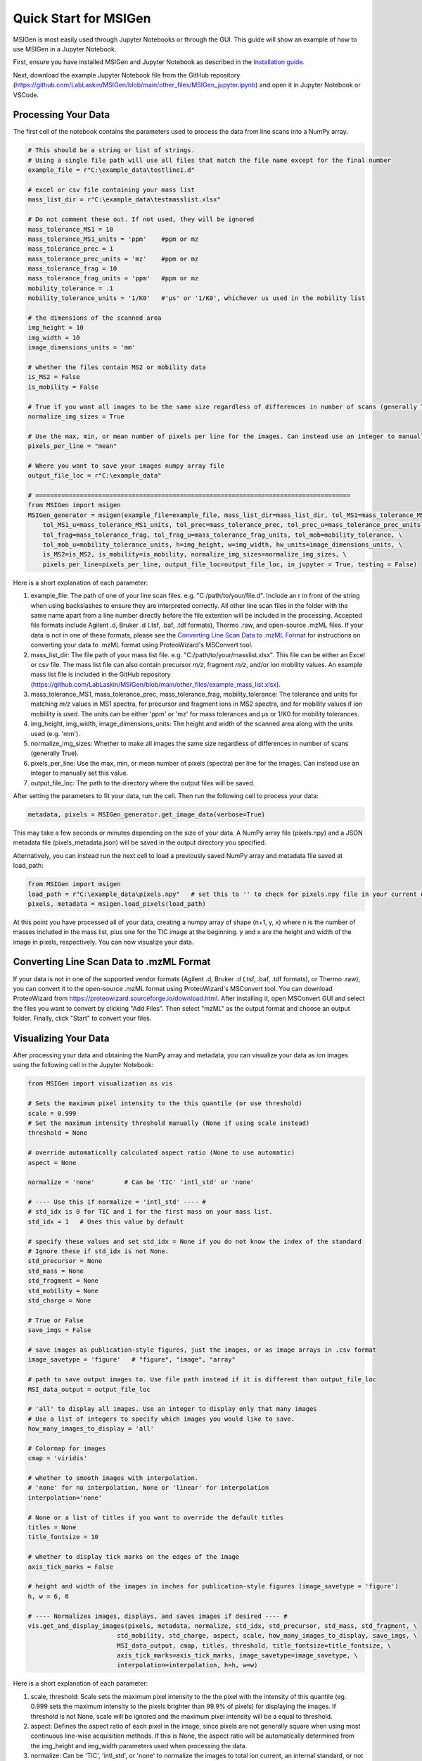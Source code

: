 Quick Start for MSIGen
===================================

MSIGen is most easily used through Jupyter Notebooks or through the GUI. This guide will show an example of how to use MSIGen in a Jupyter Notebook.

First, ensure you have installed MSIGen and Jupyter Notebook as described in the `Installation guide <Installation.html>`_.

Next, download the example Jupyter Notebook file from the GitHub repository (https://github.com/LabLaskin/MSIGen/blob/main/other_files/MSIGen_jupyter.ipynb) and open it in Jupyter Notebook or VSCode.

Processing Your Data
---------------------
The first cell of the notebook contains the parameters used to process the data from line scans into a NumPy array.

.. code:: python

    # This should be a string or list of strings.
    # Using a single file path will use all files that match the file name except for the final number
    example_file = r"C:\example_data\testline1.d"

    # excel or csv file containing your mass list
    mass_list_dir = r"C:\example_data\testmasslist.xlsx"

    # Do not comment these out. If not used, they will be ignored
    mass_tolerance_MS1 = 10
    mass_tolerance_MS1_units = 'ppm'    #ppm or mz
    mass_tolerance_prec = 1
    mass_tolerance_prec_units = 'mz'    #ppm or mz
    mass_tolerance_frag = 10
    mass_tolerance_frag_units = 'ppm'   #ppm or mz
    mobility_tolerance = .1            
    mobility_tolerance_units = '1/K0'   #'μs' or '1/K0', whichever us used in the mobility list

    # the dimensions of the scanned area
    img_height = 10
    img_width = 10
    image_dimensions_units = 'mm'

    # whether the files contain MS2 or mobility data
    is_MS2 = False
    is_mobility = False

    # True if you want all images to be the same size regardless of differences in number of scans (generally True)
    normalize_img_sizes = True

    # Use the max, min, or mean number of pixels per line for the images. Can instead use an integer to manually set this value. 
    pixels_per_line = "mean"

    # Where you want to save your images numpy array file
    output_file_loc = r"C:\example_data"

    # =====================================================================================
    from MSIGen import msigen
    MSIGen_generator = msigen(example_file=example_file, mass_list_dir=mass_list_dir, tol_MS1=mass_tolerance_MS1, \
        tol_MS1_u=mass_tolerance_MS1_units, tol_prec=mass_tolerance_prec, tol_prec_u=mass_tolerance_prec_units, \
        tol_frag=mass_tolerance_frag, tol_frag_u=mass_tolerance_frag_units, tol_mob=mobility_tolerance, \
        tol_mob_u=mobility_tolerance_units, h=img_height, w=img_width, hw_units=image_dimensions_units, \
        is_MS2=is_MS2, is_mobility=is_mobility, normalize_img_sizes=normalize_img_sizes, \
        pixels_per_line=pixels_per_line, output_file_loc=output_file_loc, in_jupyter = True, testing = False)

Here is a short explanation of each parameter:

1. example_file: The path of one of your line scan files. e.g. "C:/path/to/your/file.d". Include an r in front of the string when using backslashes to ensure they are interpreted correctly. All other line scan files in the folder with the same name apart from a line number directly before the file extention will be included in the processing. Accepted file formats include Agilent .d, Bruker .d (.tsf, .baf, .tdf formats), Thermo .raw, and open-source .mzML files. If your data is not in one of these formats, please see the `Converting Line Scan Data to .mzML Format`_ for instructions on converting your data to .mzML format using ProteoWizard's MSConvert tool.

2. mass_list_dir: The file path of your mass list file. e.g. "C:/path/to/your/masslist.xlsx". This file can be either an Excel or csv file. The mass list file can also contain precursor `m/z`, fragment `m/z`, and/or ion mobility values. An example mass list file is included in the GitHub repository (https://github.com/LabLaskin/MSIGen/blob/main/other_files/example_mass_list.xlsx).

3. mass_tolerance_MS1, mass_tolerance_prec, mass_tolerance_frag, mobility_tolerance: The tolerance and units for matching `m/z` values in MS1 spectra, for precursor and fragment ions in MS2 spectra, and for mobility values if ion mobiility is used. The units can be either 'ppm' or 'mz' for mass tolerances and μs or 1/K0 for mobility tolerances.

4. img_height, img_width, image_dimensions_units: The height and width of the scanned area along with the units used (e.g. 'mm').

5. normalize_img_sizes: Whether to make all images the same size regardless of differences in number of scans (generally True).

6. pixels_per_line: Use the max, min, or mean number of pixels (spectra) per line for the images. Can instead use an integer to manually set this value.

7. output_file_loc: The path to the directory where the output files will be saved.

After setting the parameters to fit your data, run the cell. Then run the following cell to process your data:

.. code:: python

    metadata, pixels = MSIGen_generator.get_image_data(verbose=True)

This may take a few seconds or minutes depending on the size of your data. A NumPy array file (pixels.npy) and a JSON metadata file (pixels_metadata.json) will be saved in the output directory you specified.

Alternatively, you can instead run the next cell to load a previously saved NumPy array and metadata file saved at load_path:

.. code:: python

    from MSIGen import msigen
    load_path = r"C:\example_data\pixels.npy"   # set this to '' to check for pixels.npy file in your current directory
    pixels, metadata = msigen.load_pixels(load_path)

At this point you have processed all of your data, creating a numpy array of shape (n+1, y, x) where n is the number of masses included in the mass list, plus one for the TIC image at the beginning. y and x are the height and width of the image in pixels, respectively. You can now visualize your data.



Converting Line Scan Data to .mzML Format
------------------------------------------

If your data is not in one of the supported vendor formats (Agilent .d, Bruker .d (.tsf, .baf, .tdf formats), or Thermo .raw), you can convert it to the open-source .mzML format using ProteoWizard's MSConvert tool. You can download ProteoWizard from https://proteowizard.sourceforge.io/download.html. After installing it, open MSConvert GUI and select the files you want to convert by clicking "Add Files". Then select "mzML" as the output format and choose an output folder. Finally, click "Start" to convert your files.


Visualizing Your Data
----------------------

After processing your data and obtaining the NumPy array and metadata, you can visualize your data as ion images using the following cell in the Jupyter Notebook:

.. code:: python

    from MSIGen import visualization as vis

    # Sets the maximum pixel intensity to the this quantile (or use threshold)
    scale = 0.999
    # Set the maximum intensity threshold manually (None if using scale instead)
    threshold = None  

    # override automatically calculated aspect ratio (None to use automatic)
    aspect = None

    normalize = 'none'        # Can be 'TIC' 'intl_std' or 'none'

    # ---- Use this if normalize = 'intl_std' ---- #
    # std_idx is 0 for TIC and 1 for the first mass on your mass list.
    std_idx = 1   # Uses this value by default

    # specify these values and set std_idx = None if you do not know the index of the standard
    # Ignore these if std_idx is not None.
    std_precursor = None
    std_mass = None   
    std_fragment = None
    std_mobility = None
    std_charge = None

    # True or False
    save_imgs = False

    # save images as publication-style figures, just the images, or as image arrays in .csv format
    image_savetype = 'figure'   # "figure", "image", "array"

    # path to save output images to. Use file path instead if it is different than output_file_loc
    MSI_data_output = output_file_loc

    # 'all' to display all images. Use an integer to display only that many images
    # Use a list of integers to specify which images you would like to save.
    how_many_images_to_display = 'all'

    # Colormap for images
    cmap = 'viridis'

    # whether to smooth images with interpolation. 
    # 'none' for no interpolation, None or 'linear' for interpolation
    interpolation='none'

    # None or a list of titles if you want to override the default titles
    titles = None
    title_fontsize = 10

    # whether to display tick marks on the edges of the image
    axis_tick_marks = False

    # height and width of the images in inches for publication-style figures (image_savetype = 'figure')
    h, w = 6, 6

    # ---- Normalizes images, displays, and saves images if desired ---- #
    vis.get_and_display_images(pixels, metadata, normalize, std_idx, std_precursor, std_mass, std_fragment, \
                            std_mobility, std_charge, aspect, scale, how_many_images_to_display, save_imgs, \
                            MSI_data_output, cmap, titles, threshold, title_fontsize=title_fontsize, \
                            axis_tick_marks=axis_tick_marks, image_savetype=image_savetype, \
                            interpolation=interpolation, h=h, w=w)

Here is a short explanation of each parameter:

1. scale, threshold: Scale sets the maximum pixel intensity to the the pixel with the intensity of this quantile (eg. 0.999 sets the maximum intensity to the pixels brighter than 99.9% of pixels) for displaying the images. If threshold is not None, scale will be ignored and the maximum pixel intensity will be a equal to threshold.

2. aspect: Defines the aspect ratio of each pixel in the image, since pixels are not generally square when using most continuous line-wise acquisition methods. If this is None, the aspect ratio will be automatically determined from the img_height and img_width parameters used when processing the data.

3. normalize: Can be 'TIC', 'intl_std', or 'none' to normalize the images to total ion current, an internal standard, or not at all, respectively.

4. std_idx: If normalizing to an internal standard, this is the index of the standard in the mass list. This is 0 for TIC and 1 for the first mass on your mass list. If you do not know the index of the standard, check your mass list or set this to None and instead specify the precursor m/z, fragment m/z, mobility value, and charge of the standard using std_precursor, std_mass, std_fragment, std_mobility, and std_charge parameters.

5. save_imgs: Whether to save the images to files (True or False).

6. image_savetype: Whether to save images as publication-style figures (with a title and colorbar), just the images, or as image arrays in .csv format. Options are "figure", "image", or "array".

7. MSI_data_output: The path to the directory where the output images will be saved.

8. how_many_images_to_display: 'all' to display all images. Use an integer to display only that many images, starting from the TIC then the next images in the list. Use a list of integers that correspond to the images' locations in the mass list to specify which images you would like to save.

9. cmap: The colormap used for the images. This can be any valid matplotlib colormap (e.g. 'viridis', 'plasma', 'magma', 'cividis', 'turbo', etc.).

10. interpolation: Whether to smooth images with interpolation. 'none' for no interpolation, None or 'linear' for linear interpolation.

11. titles: None or a list of titles if you want to override the default titles.

12. title_fontsize: The font size of the titles if using publication-style figures.

13. axis_tick_marks: Whether to display tick marks on the edges of the image (True or False).

14. h, w: The height and width of the images in inches for publication-style figures.

After setting the parameters to fit your preferences, run the cell. The images will be displayed in the notebook if save_imgs = False or saved to files if you save_imgs = True.

Ratio Images and Fractional Abundance Images
----------------------------------------------------------------------

MSIGen also supports visualizing ratio images and fractional abundance images.
A fractional abundance image is the intensity of a mass divided by the sum of the intensities of a multiple of masses at each pixel, while a ratio image is the ratio of the intensities of two masses at each pixel.
To visualize fractional images, use the following cell in the Jupyter Notebook:

.. code:: python

    from MSIGen import visualization as vis

    # Should be a list of mass list entry indices
    idxs_of_images_to_compare = [1,2]

    # Sets the maximum pixel intensity to the this quantile (or use threshold)
    scale = 1
    # Set the maximum intensity threshold manually (None if using scale instead)
    threshold = 1  

    # override automatically calculated aspect ratio (None to use automatic)
    aspect = None

    # normalize images to their base peak before determining fraction 
    normalize = 'None'     # None or 'base_peak'

    # True or False
    save_imgs = False

    # save images as publication-style figures, just the images, or as image arrays in .csv format
    image_savetype = 'figure'   # "figure", "image", "array"

    # path to save output images to. Use file path instead if it is different than output_file_loc
    MSI_data_output = output_file_loc

    # Colormap for images
    cmap = 'viridis'

    # whether to smooth images with interpolation. 
    # 'none' for no interpolation, None or 'linear' for interpolation
    interpolation='none'

    # None or a list of titles if you want to override the default titles
    titles = None
    title_fontsize = 10

    # whether to display tick marks on the edges of the image
    axis_tick_marks = False

    # height and width of the images in inches for publication-style figures
    h, w = 6, 6

    # displays and saves images
    vis.fractional_abundance_images(pixels, metadata, idxs=idxs_of_images_to_compare, normalize=normalize, \
        titles=titles, aspect=aspect, save_imgs=save_imgs, MSI_data_output=MSI_data_output, cmap=cmap, \
        title_fontsize=title_fontsize, scale=scale, threshold=threshold, axis_tick_marks=axis_tick_marks, \
        image_savetype=image_savetype, interpolation=interpolation, h=h, w=w)

Here is a short explanation of each parameter that differs from the previous visualization function:

1. idxs_of_images_to_compare: A list of two or more indices of the images you want to use to calculate the ratio or fractional abundance. These indices correspond to the locations of the masses in your mass list, with 0 being the TIC and 1 being the first mass on your mass list.

2. normalize: Whether to normalize the images to their base peak (brightest pixel in the image) before calculating the ratio or fractional abundance. Options are None or 'base_peak'.

To visualize ratio images, use the following cell in the Jupyter Notebook:

.. code:: python

    from MSIGen import visualization as vis

    # Should be a list of two mass list entry indices
    idxs_of_images_to_compare = [1,2]

    # Sets the maximum pixel intensity to the this quantile (or use threshold)
    scale = 0.999
    # Set the maximum intensity threshold manually (None if using scale instead)
    threshold = None  

    # override automatically calculated aspect ratio (None to use automatic)
    aspect = None

    # normalize images to their base peak before determining ratio 
    normalize = 'base_peak'        # None or 'base_peak'

    # What to replace infinity values from divide by zero errors with
    handle_infinity = 'maximum'         # 'maximum', 'infinity', or 'zero'

    # True or False
    save_imgs = False

    # save images as publication-style figures, just the images, or as image arrays in .csv format
    image_savetype = 'figure'   # "figure", "image", "array"

    # path to save output images to. Use file path instead if it is different than output_file_loc
    MSI_data_output = output_file_loc

    # Colormap for images
    cmap = 'viridis'

    # whether to smooth images with interpolation. 
    # 'none' for no interpolation, None or 'linear' for interpolation
    interpolation='none'

    # Whether to use a log-scale axis for the colormap
    log_scale = False

    # None or a list of titles for each image if you want to manually create titles
    titles = None
    title_fontsize = 10

    # whether to display tick marks on the edges of the image
    axis_tick_marks = False

    # height and width of the images in inches for publication-style figures
    h, w = 6, 6

    # displays and saves images
    vis.ratio_images(pixels, metadata, idxs=idxs_of_images_to_compare, normalize=normalize, handle_infinity=handle_infinity, titles=titles, \
                    aspect=aspect, scale=scale,save_imgs=save_imgs, MSI_data_output = MSI_data_output, cmap = cmap, log_scale = log_scale, \
                    threshold = threshold, title_fontsize = title_fontsize, axis_tick_marks=axis_tick_marks, image_savetype=image_savetype, \
                    interpolation=interpolation, h=h, w=w)

Here is a short explanation of each parameter that differs from the previous visualization functions:

1. idxs_of_images_to_compare: A list of only two indices corresponding to the images you want to use to calculate the ratio. These indices correspond to the locations of the masses in your mass list, with 0 being the TIC and 1 being the first mass on your mass list.

2. normalize: Whether to normalize the images to their base peak (brightest pixel in the image) before calculating the ratio. Options are None or 'base_peak'.

3. handle_infinity: What to replace infinity values from divide by zero errors with. Options are 'maximum' to replace it with the maximum pixel intensity in the image, 'infinity' to leave it as infinity, or 'zero' to replace it with zero.

4. log_scale: Whether to use a log-scale axis for the colormap.